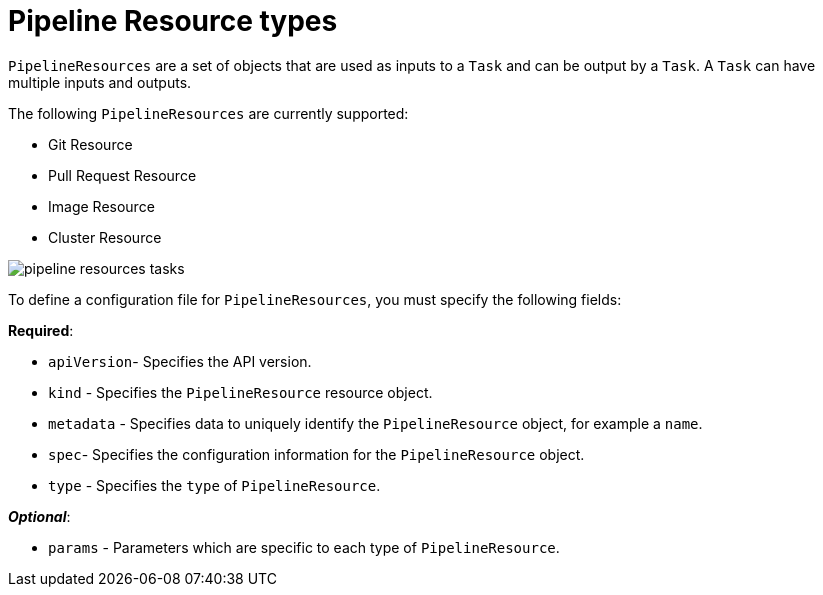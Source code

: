 [id='pipeline-resource_{context}']
= Pipeline Resource types

`PipelineResources` are a set of objects that are used as inputs to a `Task` and can be output by a `Task`. A `Task` can have multiple inputs and outputs. 

The following `PipelineResources` are currently supported:

* Git Resource
* Pull Request Resource
* Image Resource
* Cluster Resource


image:pipeline_resources_tasks.png[]


To define a configuration file for `PipelineResources`, you must specify the following fields:

*Required*:

* `apiVersion`- Specifies the API version.
* `kind` - Specifies the `PipelineResource` resource object.
* `metadata` - Specifies data to uniquely identify the `PipelineResource` object, for example a `name`.
* `spec`- Specifies the configuration information for the `PipelineResource` object.
* `type` - Specifies the `type` of `PipelineResource`.

*_Optional_*:

* `params` - Parameters which are specific to each type of `PipelineResource`.



